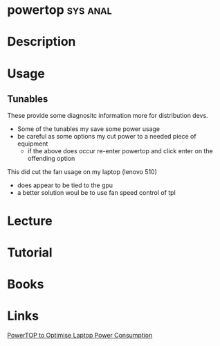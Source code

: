 #+TAGS: sys anal


* powertop							   :sys:anal:
* Description
* Usage
** Tunables
These provide some diagnositc information more for distribution devs.
- Some of the tunables my save some power usage
- be careful as some options my cut power to a needed piece of equipment
  - if the above does occur re-enter powertop and click enter on the offending option

This did cut the fan usage on my laptop (lenovo 510)
 - does appear to be tied to the gpu
 - a better solution woul be to use fan speed control of tpl
* Lecture
* Tutorial
* Books
* Links
[[https://wiki.manjaro.org/index.php?title=PowerTOP_to_Optimise_Laptop_Power_Consumption][PowerTOP to Optimise Laptop Power Consumption]]
